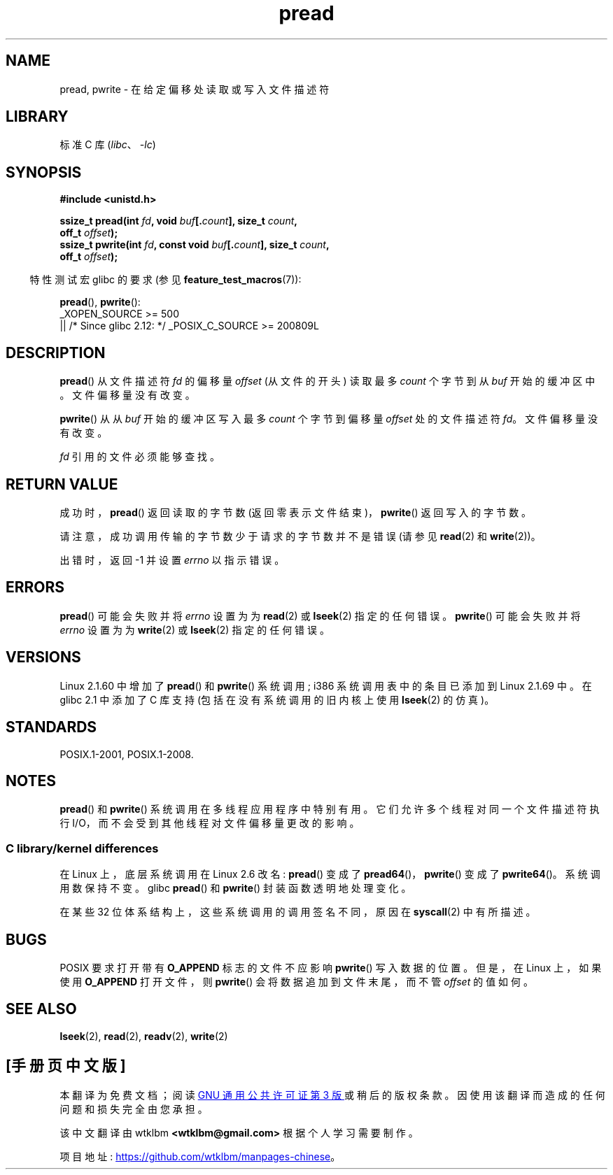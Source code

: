 .\" -*- coding: UTF-8 -*-
.\" Copyright (C) 1999 Joseph Samuel Myers.
.\"
.\" SPDX-License-Identifier: Linux-man-pages-copyleft
.\"
.\"*******************************************************************
.\"
.\" This file was generated with po4a. Translate the source file.
.\"
.\"*******************************************************************
.TH pread 2 2022\-12\-04 "Linux man\-pages 6.03" 
.SH NAME
pread, pwrite \- 在给定偏移处读取或写入文件描述符
.SH LIBRARY
标准 C 库 (\fIlibc\fP、\fI\-lc\fP)
.SH SYNOPSIS
.nf
\fB#include <unistd.h>\fP
.PP
\fBssize_t pread(int \fP\fIfd\fP\fB, void \fP\fIbuf\fP\fB[.\fP\fIcount\fP\fB], size_t \fP\fIcount\fP\fB,\fP
\fB              off_t \fP\fIoffset\fP\fB);\fP
\fBssize_t pwrite(int \fP\fIfd\fP\fB, const void \fP\fIbuf\fP\fB[.\fP\fIcount\fP\fB], size_t \fP\fIcount\fP\fB,\fP
\fB              off_t \fP\fIoffset\fP\fB);\fP
.fi
.PP
.RS -4
特性测试宏 glibc 的要求 (参见 \fBfeature_test_macros\fP(7)):
.RE
.PP
\fBpread\fP(), \fBpwrite\fP():
.nf
    _XOPEN_SOURCE >= 500
        || /* Since glibc 2.12: */ _POSIX_C_SOURCE >= 200809L
.fi
.SH DESCRIPTION
\fBpread\fP() 从文件描述符 \fIfd\fP 的偏移量 \fIoffset\fP (从文件的开头) 读取最多 \fIcount\fP 个字节到从 \fIbuf\fP
开始的缓冲区中。 文件偏移量没有改变。
.PP
\fBpwrite\fP() 从从 \fIbuf\fP 开始的缓冲区写入最多 \fIcount\fP 个字节到偏移量 \fIoffset\fP 处的文件描述符 \fIfd\fP。
文件偏移量没有改变。
.PP
\fIfd\fP 引用的文件必须能够查找。
.SH "RETURN VALUE"
成功时，\fBpread\fP() 返回读取的字节数 (返回零表示文件结束)，\fBpwrite\fP() 返回写入的字节数。
.PP
请注意，成功调用传输的字节数少于请求的字节数并不是错误 (请参见 \fBread\fP(2) 和 \fBwrite\fP(2))。
.PP
出错时，返回 \-1 并设置 \fIerrno\fP 以指示错误。
.SH ERRORS
\fBpread\fP() 可能会失败并将 \fIerrno\fP 设置为为 \fBread\fP(2) 或 \fBlseek\fP(2) 指定的任何错误。
\fBpwrite\fP() 可能会失败并将 \fIerrno\fP 设置为为 \fBwrite\fP(2) 或 \fBlseek\fP(2) 指定的任何错误。
.SH VERSIONS
Linux 2.1.60 中增加了 \fBpread\fP() 和 \fBpwrite\fP() 系统调用; i386 系统调用表中的条目已添加到 Linux
2.1.69 中。 在 glibc 2.1 中添加了 C 库支持 (包括在没有系统调用的旧内核上使用 \fBlseek\fP(2) 的仿真)。
.SH STANDARDS
POSIX.1\-2001, POSIX.1\-2008.
.SH NOTES
.\"
\fBpread\fP() 和 \fBpwrite\fP() 系统调用在多线程应用程序中特别有用。 它们允许多个线程对同一个文件描述符执行
I/O，而不会受到其他线程对文件偏移量更改的影响。
.SS "C library/kernel differences"
在 Linux 上，底层系统调用在 Linux 2.6 改名: \fBpread\fP() 变成了 \fBpread64\fP()，\fBpwrite\fP() 变成了
\fBpwrite64\fP()。 系统调用数保持不变。 glibc \fBpread\fP() 和 \fBpwrite\fP() 封装函数透明地处理变化。
.PP
在某些 32 位体系结构上，这些系统调用的调用签名不同，原因在 \fBsyscall\fP(2) 中有所描述。
.SH BUGS
.\" FIXME . https://bugzilla.kernel.org/show_bug.cgi?id=43178
POSIX 要求打开带有 \fBO_APPEND\fP 标志的文件不应影响 \fBpwrite\fP() 写入数据的位置。 但是，在 Linux 上，如果使用
\fBO_APPEND\fP 打开文件，则 \fBpwrite\fP() 会将数据追加到文件末尾，而不管 \fIoffset\fP 的值如何。
.SH "SEE ALSO"
\fBlseek\fP(2), \fBread\fP(2), \fBreadv\fP(2), \fBwrite\fP(2)
.PP
.SH [手册页中文版]
.PP
本翻译为免费文档；阅读
.UR https://www.gnu.org/licenses/gpl-3.0.html
GNU 通用公共许可证第 3 版
.UE
或稍后的版权条款。因使用该翻译而造成的任何问题和损失完全由您承担。
.PP
该中文翻译由 wtklbm
.B <wtklbm@gmail.com>
根据个人学习需要制作。
.PP
项目地址:
.UR \fBhttps://github.com/wtklbm/manpages-chinese\fR
.ME 。
